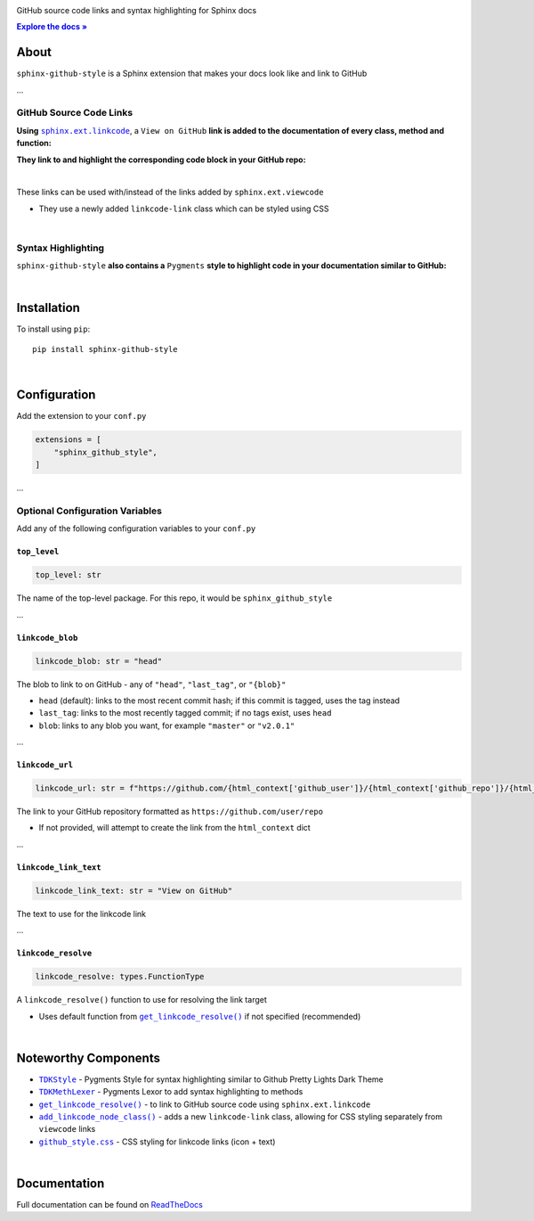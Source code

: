 ..  Title: Sphinx Github Style
..  Description: A Sphinx extension to add GitHub source code links and syntax highlighting
..  Author: TDKorn (Adam Korn)

.. |.get_linkcode_resolve| replace:: ``get_linkcode_resolve()``
.. _.get_linkcode_resolve: https://github.com/TDKorn/sphinx-github-style/blob/v1.0.1/sphinx_github_style/__init__.py#L146-L207
.. |.add_linkcode_node_class| replace:: ``add_linkcode_node_class()``
.. _.add_linkcode_node_class: https://github.com/TDKorn/sphinx-github-style/blob/v1.0.1/sphinx_github_style/add_linkcode_class.py#L9-L24
.. |.TDKStyle| replace:: ``TDKStyle``
.. _.TDKStyle: https://github.com/TDKorn/sphinx-github-style/blob/v1.0.1/sphinx_github_style/github_style.py#L44-L139
.. |.TDKMethLexer| replace:: ``TDKMethLexer``
.. _.TDKMethLexer: https://github.com/TDKorn/sphinx-github-style/blob/v1.0.1/sphinx_github_style/meth_lexer.py#L27-L42
.. |.github_style| replace:: ``github_style.css``
.. _.github_style: https://github.com/tdkorn/sphinx-github-style/blob/v1.0.1/sphinx_github_style/_static/github_style.css
.. |RTD| replace:: ReadTheDocs
.. _RTD: https://sphinx-github-style.readthedocs.io/en/latest/
.. |docs| replace:: **Explore the docs »**
.. _docs: https://sphinx-github-style.readthedocs.io/en/latest/


.. raw:: html

   <div align="center">


.. image:: docs/source/_static/logo_square_grey_blue.png
   :alt: Sphinx GitHub Style: GitHub Integration and Pygments Style for Sphinx Documentation
   :width: 25%

.. raw:: html

   <h1>sphinx-github-style</h1>

GitHub source code links and syntax highlighting for Sphinx docs

|docs|_

.. image:: https://img.shields.io/pypi/v/sphinx-github-style?color=eb5202
   :target: https://pypi.org/project/sphinx-github-style/
   :alt: PyPI Version

.. image:: https://img.shields.io/badge/GitHub-sphinx--github--style-4f1abc
   :target: https://github.com/tdkorn/sphinx-github-style/
   :alt: GitHub Repository

.. image:: https://static.pepy.tech/personalized-badge/sphinx-github-style?period=total&units=none&left_color=grey&right_color=blue&left_text=Downloads
    :target: https://pepy.tech/project/sphinx-github-style/

.. image:: https://readthedocs.org/projects/sphinx-github-style/badge/?version=latest
    :target: https://sphinx-github-style.readthedocs.io/en/latest/?badge=latest
    :alt: Documentation Status

.. raw:: html

   </div>
   <br/>
   <br/>


About
~~~~~~~~~~~~~

``sphinx-github-style`` is a Sphinx extension that makes your docs look like and link to GitHub

...

GitHub Source Code Links
===============================

.. |linkcode| replace:: ``sphinx.ext.linkcode``
.. _linkcode: https://www.sphinx-doc.org/en/master/usage/extensions/linkcode.html

**Using** |linkcode|_, a ``View on GitHub`` **link is added to the documentation of every class, method and function:**

.. image:: https://user-images.githubusercontent.com/96394652/220941352-f5530a56-d338-4b90-b83a-4b22b0f632fe.png
   :alt: sphinx github style adds a "View on GitHub" link

**They link to and highlight the corresponding code block in your GitHub repo:**

.. image:: https://user-images.githubusercontent.com/96394652/220945912-447173db-2ac7-4e00-bec5-3859753bf687.png


|

.. raw:: html

   <table>
      <tr align="left">
         <th>📝 Note</th>
      </tr>
      <tr>
         <td>

These links can be used with/instead of the links added by ``sphinx.ext.viewcode``

* They use a newly added ``linkcode-link`` class which can be styled using CSS


.. raw:: html

   </td></tr>
   </table>


|

Syntax Highlighting
====================

``sphinx-github-style`` **also contains a** ``Pygments`` **style to highlight code in your documentation similar to GitHub:**


.. image:: https://user-images.githubusercontent.com/96394652/220946796-bf7aa236-964d-48e7-83e2-142aac00b0dd.png


|

Installation
~~~~~~~~~~~~~~~~

To install using ``pip``::

 pip install sphinx-github-style

|

Configuration
~~~~~~~~~~~~~~~

Add the extension to your ``conf.py``

.. code-block:: python

   extensions = [
       "sphinx_github_style",
   ]

...

Optional Configuration Variables
===================================

Add any of the following configuration variables to your ``conf.py``

``top_level``
^^^^^^^^^^^^^^^^^^^

.. code-block:: python

   top_level: str


The name of the top-level package. For this repo, it would be ``sphinx_github_style``

...

``linkcode_blob``
^^^^^^^^^^^^^^^^^^^

.. code-block:: python

   linkcode_blob: str = "head"


The blob to link to on GitHub - any of ``"head"``, ``"last_tag"``, or ``"{blob}"``

* ``head`` (default): links to the most recent commit hash; if this commit is tagged, uses the tag instead
* ``last_tag``: links to the most recently tagged commit; if no tags exist, uses ``head``
* ``blob``: links to any blob you want, for example ``"master"`` or ``"v2.0.1"``


...

``linkcode_url``
^^^^^^^^^^^^^^^^^^^

.. code-block:: python

   linkcode_url: str = f"https://github.com/{html_context['github_user']}/{html_context['github_repo']}/{html_context['github_version']}"

The link to your GitHub repository formatted as ``https://github.com/user/repo``

* If not provided, will attempt to create the link from the ``html_context`` dict

...

``linkcode_link_text``
^^^^^^^^^^^^^^^^^^^^^^

.. code-block:: python

   linkcode_link_text: str = "View on GitHub"


The text to use for the linkcode link

...

``linkcode_resolve``
^^^^^^^^^^^^^^^^^^^^^^^^

.. code-block:: python

   linkcode_resolve: types.FunctionType

A ``linkcode_resolve()`` function to use for resolving the link target

* Uses default function from |.get_linkcode_resolve|_ if not specified (recommended)

|

Noteworthy Components
~~~~~~~~~~~~~~~~~~~~~

* |.TDKStyle|_ - Pygments Style for syntax highlighting similar to Github Pretty Lights Dark Theme
* |.TDKMethLexer|_ - Pygments Lexor to add syntax highlighting to methods
* |.get_linkcode_resolve|_ - to link to GitHub source code using ``sphinx.ext.linkcode``
* |.add_linkcode_node_class|_ - adds a new ``linkcode-link`` class, allowing for CSS styling separately from ``viewcode`` links
* |.github_style|_ - CSS styling for linkcode links (icon + text)

|

Documentation
~~~~~~~~~~~~~~~~

Full documentation can be found on |RTD|_